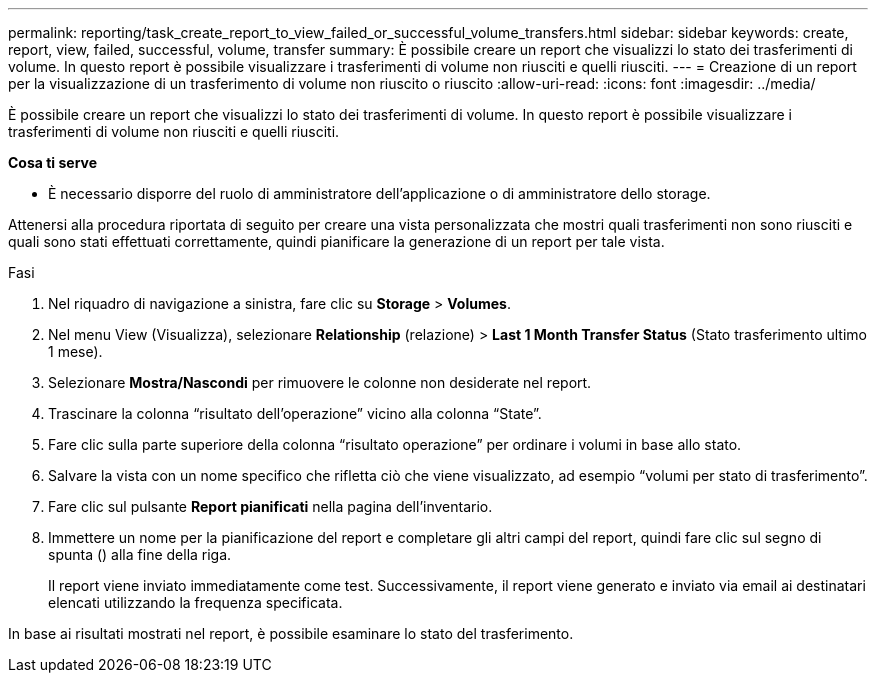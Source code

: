 ---
permalink: reporting/task_create_report_to_view_failed_or_successful_volume_transfers.html 
sidebar: sidebar 
keywords: create, report, view, failed, successful, volume, transfer 
summary: È possibile creare un report che visualizzi lo stato dei trasferimenti di volume. In questo report è possibile visualizzare i trasferimenti di volume non riusciti e quelli riusciti. 
---
= Creazione di un report per la visualizzazione di un trasferimento di volume non riuscito o riuscito
:allow-uri-read: 
:icons: font
:imagesdir: ../media/


[role="lead"]
È possibile creare un report che visualizzi lo stato dei trasferimenti di volume. In questo report è possibile visualizzare i trasferimenti di volume non riusciti e quelli riusciti.

*Cosa ti serve*

* È necessario disporre del ruolo di amministratore dell'applicazione o di amministratore dello storage.


Attenersi alla procedura riportata di seguito per creare una vista personalizzata che mostri quali trasferimenti non sono riusciti e quali sono stati effettuati correttamente, quindi pianificare la generazione di un report per tale vista.

.Fasi
. Nel riquadro di navigazione a sinistra, fare clic su *Storage* > *Volumes*.
. Nel menu View (Visualizza), selezionare *Relationship* (relazione) > *Last 1 Month Transfer Status* (Stato trasferimento ultimo 1 mese).
. Selezionare *Mostra/Nascondi* per rimuovere le colonne non desiderate nel report.
. Trascinare la colonna "`risultato dell'operazione`" vicino alla colonna "`State`".
. Fare clic sulla parte superiore della colonna "`risultato operazione`" per ordinare i volumi in base allo stato.
. Salvare la vista con un nome specifico che rifletta ciò che viene visualizzato, ad esempio "`volumi per stato di trasferimento`".
. Fare clic sul pulsante *Report pianificati* nella pagina dell'inventario.
. Immettere un nome per la pianificazione del report e completare gli altri campi del report, quindi fare clic sul segno di spunta (image:../media/blue_check.gif[""]) alla fine della riga.
+
Il report viene inviato immediatamente come test. Successivamente, il report viene generato e inviato via email ai destinatari elencati utilizzando la frequenza specificata.



In base ai risultati mostrati nel report, è possibile esaminare lo stato del trasferimento.
